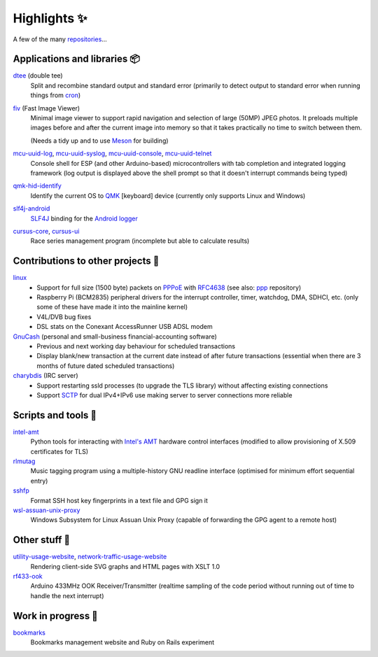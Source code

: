 Highlights ✨
=============

A few of the many `repositories <https://github.com/nomis?tab=repositories>`_...

Applications and libraries 📦
-----------------------------

`dtee <https://github.com/nomis/dtee>`_ (double tee)
    Split and recombine standard output and standard error (primarily to detect
    output to standard error when running things from
    `cron <https://en.wikipedia.org/wiki/Cron>`_)

`fiv <https://github.com/nomis/fiv>`_ (Fast Image Viewer)
    Minimal image viewer to support rapid navigation and selection of large
    (50MP) JPEG photos. It preloads multiple images before and after the current
    image into memory so that it takes practically no time to switch between
    them.

    (Needs a tidy up and to use `Meson <https://mesonbuild.com/>`_ for building)

`mcu-uuid-log <https://github.com/nomis/mcu-uuid-log>`_, `mcu-uuid-syslog <https://github.com/nomis/mcu-uuid-syslog>`_, `mcu-uuid-console <https://github.com/nomis/mcu-uuid-console>`_, `mcu-uuid-telnet <https://github.com/nomis/mcu-uuid-telnet>`_
    Console shell for ESP (and other Arduino-based) microcontrollers with
    tab completion and integrated logging framework (log output is displayed
    above the shell prompt so that it doesn't interrupt commands being typed)

`qmk-hid-identify <https://github.com/nomis/qmk-hid-identify>`_
    Identify the current OS to `QMK <https://qmk.fm/>`_ [keyboard] device
    (currently only supports Linux and Windows)

`slf4j-android <https://github.com/nomis/slf4j-android>`_
    `SLF4J <https://slf4j.org/>`_ binding for the
    `Android logger <https://developer.android.com/reference/android/util/Log>`_

`cursus-core <https://github.com/nomis/cursus-core>`_, `cursus-ui <https://github.com/nomis/cursus-ui>`_
    Race series management program (incomplete but able to calculate results)

Contributions to other projects 🎁
----------------------------------

`linux <https://github.com/nomis/linux>`_
    * Support for full size (1500 byte) packets on
      `PPPoE <https://en.wikipedia.org/wiki/Point-to-Point_Protocol_over_Ethernet>`_
      with `RFC4638 <https://datatracker.ietf.org/doc/html/rfc4638>`_ (see also:
      `ppp <https://github.com/nomis/ppp>`_ repository)

    * Raspberry Pi (BCM2835) peripheral drivers for the interrupt controller,
      timer, watchdog, DMA, SDHCI, etc. (only some of these have made it into
      the mainline kernel)

    * V4L/DVB bug fixes

    * DSL stats on the Conexant AccessRunner USB ADSL modem

`GnuCash <https://github.com/nomis/gnucash>`_ (personal and small-business financial-accounting software)
    * Previous and next working day behaviour for scheduled transactions

    * Display blank/new transaction at the current date instead of after future
      transactions (essential when there are 3 months of future dated scheduled
      transactions)

`charybdis <https://github.com/nomis/charybdis>`_ (IRC server)
    * Support restarting ssld processes (to upgrade the TLS library) without
      affecting existing connections

    * Support `SCTP <https://en.wikipedia.org/wiki/Stream_Control_Transmission_Protocol>`_
      for dual IPv4+IPv6 use making server to server connections more reliable

Scripts and tools 🧰
--------------------

`intel-amt <https://github.com/nomis/intel-amt>`_
    Python tools for interacting with `Intel's AMT <https://en.wikipedia.org/wiki/Intel_Active_Management_Technology>`_
    hardware control interfaces (modified to allow provisioning of X.509
    certificates for TLS)

`rlmutag <https://github.com/nomis/rlmutag>`_
    Music tagging program using a multiple-history GNU readline interface
    (optimised for minimum effort sequential entry)

`sshfp <https://github.com/nomis/sshfp>`_
    Format SSH host key fingerprints in a text file and GPG sign it

`wsl-assuan-unix-proxy <https://github.com/nomis/wsl-assuan-unix-proxy>`_
    Windows Subsystem for Linux Assuan Unix Proxy (capable of forwarding the GPG
    agent to a remote host)

Other stuff 🤪
--------------

`utility-usage-website <https://github.com/nomis/utility-usage-website>`_, `network-traffic-usage-website <https://github.com/nomis/network-traffic-usage-website>`_
    Rendering client-side SVG graphs and HTML pages with XSLT 1.0

`rf433-ook <https://github.com/nomis/rf433-ook>`_
    Arduino 433MHz OOK Receiver/Transmitter (realtime sampling of the code
    period without running out of time to handle the next interrupt)

Work in progress 🚧
-------------------

`bookmarks <https://github.com/nomis/bookmarks>`_
    Bookmarks management website and Ruby on Rails experiment
